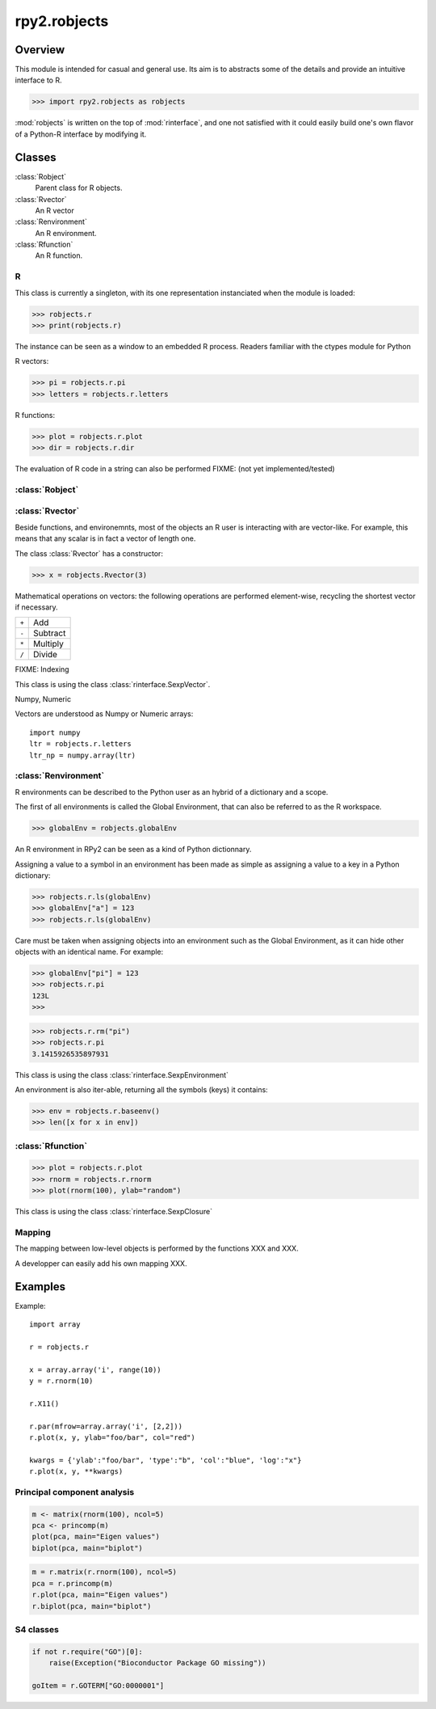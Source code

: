 *************
rpy2.robjects
*************

Overview
========

This module is intended for casual and general use.
Its aim is to abstracts some of the details and provide an
intuitive interface to R.


>>> import rpy2.robjects as robjects


:mod:`robjects` is written on the top of :mod:`rinterface`, and one
not satisfied with it could easily build one's own flavor of a
Python-R interface by modifying it.

Classes
=======

:class:`Robject`
  Parent class for R objects.

:class:`Rvector`
  An R vector

:class:`Renvironment`
  An R environment.

:class:`Rfunction`
  An R function.


R
-

This class is currently a singleton, with
its one representation instanciated when the
module is loaded:

>>> robjects.r
>>> print(robjects.r)

The instance can be seen as a window to an
embedded R process.
Readers familiar with the ctypes module for Python

R vectors:

>>> pi = robjects.r.pi
>>> letters = robjects.r.letters


R functions:

>>> plot = robjects.r.plot
>>> dir = robjects.r.dir

The evaluation of R code in a string can also be performed
FIXME: (not yet implemented/tested)

:class:`Robject`
----------------

:class:`Rvector`
----------------

Beside functions, and environemnts, most of the objects
an R user is interacting with are vector-like.
For example, this means that any scalar is in fact a vector
of length one.

The class :class:`Rvector` has a constructor:

>>> x = robjects.Rvector(3)


Mathematical operations on vectors: the following operations
are performed element-wise, recycling the shortest vector if
necessary.

+-------+---------+
| ``+`` | Add     |
+-------+---------+
| ``-`` | Subtract|
+-------+---------+
| ``*`` | Multiply|
+-------+---------+
| ``/`` | Divide  |
+-------+---------+

FIXME:
Indexing

This class is using the class :class:`rinterface.SexpVector`.

Numpy, Numeric

Vectors are understood as Numpy or Numeric arrays::

  import numpy
  ltr = robjects.r.letters
  ltr_np = numpy.array(ltr)




:class:`Renvironment`
---------------------

R environments can be described to the Python user as
an hybrid of a dictionary and a scope.

The first of all environments is called the Global Environment,
that can also be referred to as the R workspace.

>>> globalEnv = robjects.globalEnv


An R environment in RPy2 can be seen as a kind of Python
dictionnary.

Assigning a value to a symbol in an environment has been
made as simple as assigning a value to a key in a Python
dictionary:

>>> robjects.r.ls(globalEnv)
>>> globalEnv["a"] = 123
>>> robjects.r.ls(globalEnv)


Care must be taken when assigning objects into an environment
such as the Global Environment, as it can hide other objects
with an identical name.
For example:

>>> globalEnv["pi"] = 123
>>> robjects.r.pi
123L
>>>

>>> robjects.r.rm("pi")
>>> robjects.r.pi
3.1415926535897931

This class is using the class :class:`rinterface.SexpEnvironment`

An environment is also iter-able, returning all the symbols
(keys) it contains:

>>> env = robjects.r.baseenv()
>>> len([x for x in env])


:class:`Rfunction`
------------------

>>> plot = robjects.r.plot
>>> rnorm = robjects.r.rnorm
>>> plot(rnorm(100), ylab="random")

This class is using the class :class:`rinterface.SexpClosure`


Mapping
-------

The mapping between low-level objects is performed by the
functions XXX and XXX.

A developper can easily add his own mapping XXX.


Examples
========

Example::

  import array

  r = robjects.r

  x = array.array('i', range(10))
  y = r.rnorm(10)

  r.X11()

  r.par(mfrow=array.array('i', [2,2]))
  r.plot(x, y, ylab="foo/bar", col="red")

  kwargs = {'ylab':"foo/bar", 'type':"b", 'col':"blue", 'log':"x"}
  r.plot(x, y, **kwargs)

Principal component analysis
----------------------------

.. code-block:: r

  m <- matrix(rnorm(100), ncol=5)
  pca <- princomp(m)
  plot(pca, main="Eigen values")
  biplot(pca, main="biplot")

.. code-block:: python

  m = r.matrix(r.rnorm(100), ncol=5)
  pca = r.princomp(m)
  r.plot(pca, main="Eigen values")
  r.biplot(pca, main="biplot")


S4 classes
----------

.. code-block:: python

  if not r.require("GO")[0]:
      raise(Exception("Bioconductor Package GO missing"))

  goItem = r.GOTERM["GO:0000001"]

